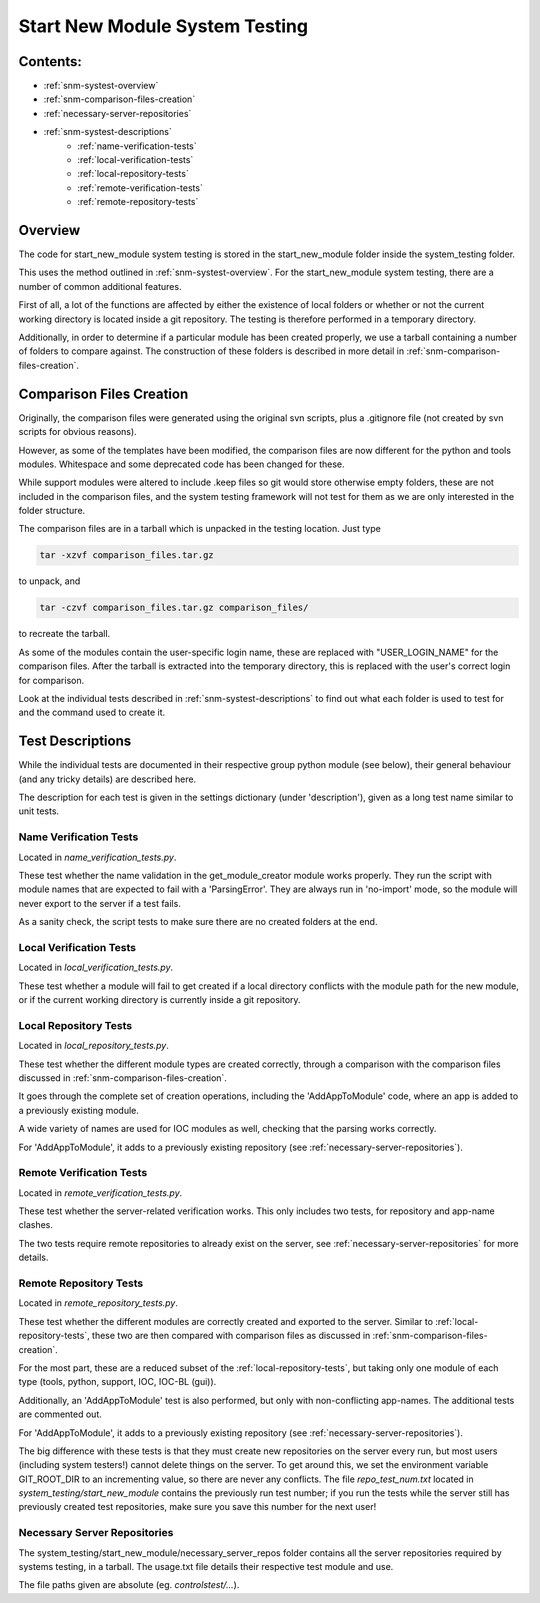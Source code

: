 .. _system-testing-snm:

===============================
Start New Module System Testing
===============================

Contents:
---------
- :ref:`snm-systest-overview`
- :ref:`snm-comparison-files-creation`
- :ref:`necessary-server-repositories`
- :ref:`snm-systest-descriptions`
    * :ref:`name-verification-tests`
    * :ref:`local-verification-tests`
    * :ref:`local-repository-tests`
    * :ref:`remote-verification-tests`
    * :ref:`remote-repository-tests`

.. _snm-systest-overview:

Overview
--------

The code for start_new_module system testing is stored in the start_new_module
folder inside the system_testing folder.

This uses the method outlined in :ref:`snm-systest-overview`. For the
start_new_module system testing, there are a number of common additional
features.

First of all, a lot of the functions are affected by either the existence of
local folders or whether or not the current working directory is located inside
a git repository. The testing is therefore performed in a temporary directory.

Additionally, in order to determine if a particular module has been created
properly, we use a tarball containing a number of folders to compare against.
The construction of these folders is described in more detail in
:ref:`snm-comparison-files-creation`.

.. _snm-comparison-files-creation:

Comparison Files Creation
-------------------------

Originally, the comparison files were generated using the original svn scripts,
plus a .gitignore file (not created by svn scripts for obvious reasons).

However, as some of the templates have been modified, the comparison files are
now different for the python and tools modules. Whitespace and some deprecated
code has been changed for these.

While support modules were altered to include .keep files so git would store
otherwise empty folders, these are not included in the comparison files, and
the system testing framework will not test for them as we are only interested
in the folder structure.

The comparison files are in a tarball which is unpacked in the testing
location. Just type

.. code:: bash

  tar -xzvf comparison_files.tar.gz

to unpack, and

.. code:: bash

  tar -czvf comparison_files.tar.gz comparison_files/

to recreate the tarball.

As some of the modules contain the user-specific login name, these are
replaced with "USER_LOGIN_NAME" for the comparison files. After the tarball is
extracted into the temporary directory, this is replaced with the user's
correct login for comparison.

Look at the individual tests described in :ref:`snm-systest-descriptions` to
find out what each folder is used to test for and the command used to create
it.

.. _snm-systest-descriptions:

Test Descriptions
-----------------

While the individual tests are documented in their respective group python
module (see below), their general behaviour (and any tricky details) are
described here.

The description for each test is given in the settings dictionary (under
'description'), given as a long test name similar to unit tests.

.. _name-verification-tests:

Name Verification Tests
~~~~~~~~~~~~~~~~~~~~~~~

Located in `name_verification_tests.py`.

These test whether the name validation in the get_module_creator module works
properly. They run the script with module names that are expected to fail with
a 'ParsingError'. They are always run in 'no-import' mode, so the module will
never export to the server if a test fails.

As a sanity check, the script tests to make sure there are no created folders
at the end.

.. _local-verification-tests:

Local Verification Tests
~~~~~~~~~~~~~~~~~~~~~~~~

Located in `local_verification_tests.py`.

These test whether a module will fail to get created if a local directory
conflicts with the module path for the new module, or if the current working
directory is currently inside a git repository.

.. _local-repository-tests:

Local Repository Tests
~~~~~~~~~~~~~~~~~~~~~~

Located in `local_repository_tests.py`.

These test whether the different module types are created correctly, through a
comparison with the comparison files discussed in
:ref:`snm-comparison-files-creation`.

It goes through the complete set of creation operations, including the
'AddAppToModule' code, where an app is added to a previously existing module.

A wide variety of names are used for IOC modules as well, checking that the
parsing works correctly.

For 'AddAppToModule', it adds to a previously existing repository (see
:ref:`necessary-server-repositories`).

.. _remote-verification-tests:

Remote Verification Tests
~~~~~~~~~~~~~~~~~~~~~~~~~

Located in `remote_verification_tests.py`.

These test whether the server-related verification works. This only includes
two tests, for repository and app-name clashes.

The two tests require remote repositories to already exist on the server, see
:ref:`necessary-server-repositories` for more details.


.. _remote-repository-tests:

Remote Repository Tests
~~~~~~~~~~~~~~~~~~~~~~~

Located in `remote_repository_tests.py`.

These test whether the different modules are correctly created and exported to
the server. Similar to :ref:`local-repository-tests`, these two are then
compared with comparison files as discussed in
:ref:`snm-comparison-files-creation`.

For the most part, these are a reduced subset of the
:ref:`local-repository-tests`, but taking only one module of each type (tools,
python, support, IOC, IOC-BL (gui)).

Additionally, an 'AddAppToModule' test is also performed, but only with
non-conflicting app-names. The additional tests are commented out.

For 'AddAppToModule', it adds to a previously existing repository (see
:ref:`necessary-server-repositories`).

The big difference with these tests is that they must create new repositories
on the server every run, but most users (including system testers!) cannot
delete things on the server. To get around this, we set the environment
variable GIT_ROOT_DIR to an incrementing value, so there are never any
conflicts. The file `repo_test_num.txt` located in
`system_testing/start_new_module` contains the previously run test number; if
you run the tests while the server still has previously created test
repositories, make sure you save this number for the next user!

.. _necessary-server-repositories:

Necessary Server Repositories
~~~~~~~~~~~~~~~~~~~~~~~~~~~~~

The system_testing/start_new_module/necessary_server_repos folder contains all
the server repositories required by systems testing, in a tarball. The
usage.txt file details their respective test module and use.

The file paths given are absolute (eg. `controlstest/...`).
